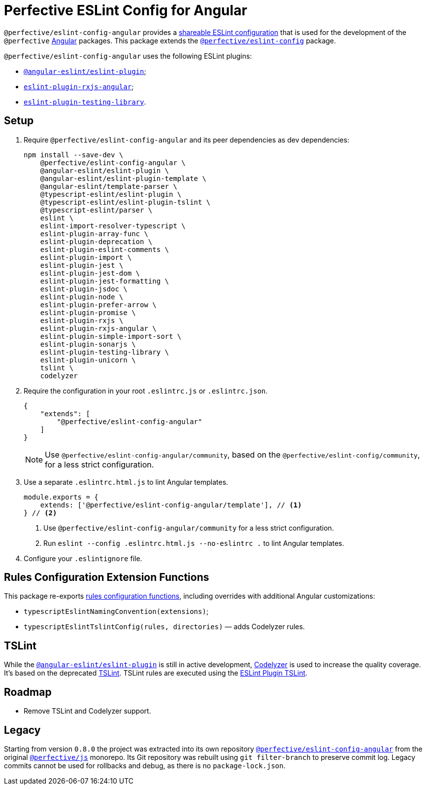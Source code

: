 = Perfective ESLint Config for Angular

`@perfective/eslint-config-angular` provides
a https://eslint.org/docs/developer-guide/shareable-configs[shareable ESLint configuration]
that is used for the development of the `@perfective` https://angular.io[Angular] packages.
This package extends the
`link:https://www.npmjs.com/package/@perfective/eslint-config[@perfective/eslint-config]` package.

`@perfective/eslint-config-angular` uses the following ESLint plugins:

* `link:https://github.com/angular-eslint/angular-eslint[@angular-eslint/eslint-plugin]`;
* `link:https://github.com/cartant/eslint-plugin-rxjs-angular[eslint-plugin-rxjs-angular]`;
* `link:https://github.com/testing-library/eslint-plugin-testing-library[eslint-plugin-testing-library]`.


== Setup

. Require `@perfective/eslint-config-angular` and its peer dependencies as dev dependencies:
+
[source,bash]
----
npm install --save-dev \
    @perfective/eslint-config-angular \
    @angular-eslint/eslint-plugin \
    @angular-eslint/eslint-plugin-template \
    @angular-eslint/template-parser \
    @typescript-eslint/eslint-plugin \
    @typescript-eslint/eslint-plugin-tslint \
    @typescript-eslint/parser \
    eslint \
    eslint-import-resolver-typescript \
    eslint-plugin-array-func \
    eslint-plugin-deprecation \
    eslint-plugin-eslint-comments \
    eslint-plugin-import \
    eslint-plugin-jest \
    eslint-plugin-jest-dom \
    eslint-plugin-jest-formatting \
    eslint-plugin-jsdoc \
    eslint-plugin-node \
    eslint-plugin-prefer-arrow \
    eslint-plugin-promise \
    eslint-plugin-rxjs \
    eslint-plugin-rxjs-angular \
    eslint-plugin-simple-import-sort \
    eslint-plugin-sonarjs \
    eslint-plugin-testing-library \
    eslint-plugin-unicorn \
    tslint \
    codelyzer
----
+
. Require the configuration in your root `.eslintrc.js` or `.eslintrc.json`.
+
[source,json]
----
{
    "extends": [
        "@perfective/eslint-config-angular"
    ]
}
----
+
[NOTE]
====
Use `@perfective/eslint-config-angular/community`,
based on the `@perfective/eslint-config/community`,
for a less strict configuration.
====
+
. Use a separate `.eslintrc.html.js` to lint Angular templates.
+
[source,js]
----
module.exports = {
    extends: ['@perfective/eslint-config-angular/template'], // <.>
} // <.>
----
<1> Use `@perfective/eslint-config-angular/community` for a less strict configuration.
<2> Run `eslint --config .eslintrc.html.js --no-eslintrc .` to lint Angular templates.
+
. Configure your `.eslintignore` file.


== Rules Configuration Extension Functions

This package re-exports
https://github.com/perfective/eslint-config#rules-configuration-extension-functions[rules configuration functions],
including overrides with additional Angular customizations:

* `typescriptEslintNamingConvention(extensions)`;
* `typescriptEslintTslintConfig(rules, directories)`
— adds Codelyzer rules.


== TSLint

While the `link:https://github.com/angular-eslint/angular-eslint[@angular-eslint/eslint-plugin]` is
still in active development,
https://github.com/mgechev/codelyzer[Codelyzer] is used to increase the quality coverage.
It's based on the deprecated https://palantir.github.io/tslint/[TSLint].
TSLint rules are executed using the
https://github.com/typescript-eslint/typescript-eslint/tree/master/packages/eslint-plugin-tslint[ESLint Plugin TSLint].


== Roadmap

* Remove TSLint and Codelyzer support.


== Legacy

Starting from version `0.8.0` the project was extracted into its own repository
`link:https://github.com/perfective/eslint-config-angular[@perfective/eslint-config-angular]` from the original
`link:https://github.com/perfective/js[@perfective/js]` monorepo.
Its Git repository was rebuilt using `git filter-branch` to preserve commit log.
Legacy commits cannot be used for rollbacks and debug,
as there is no `package-lock.json`.
